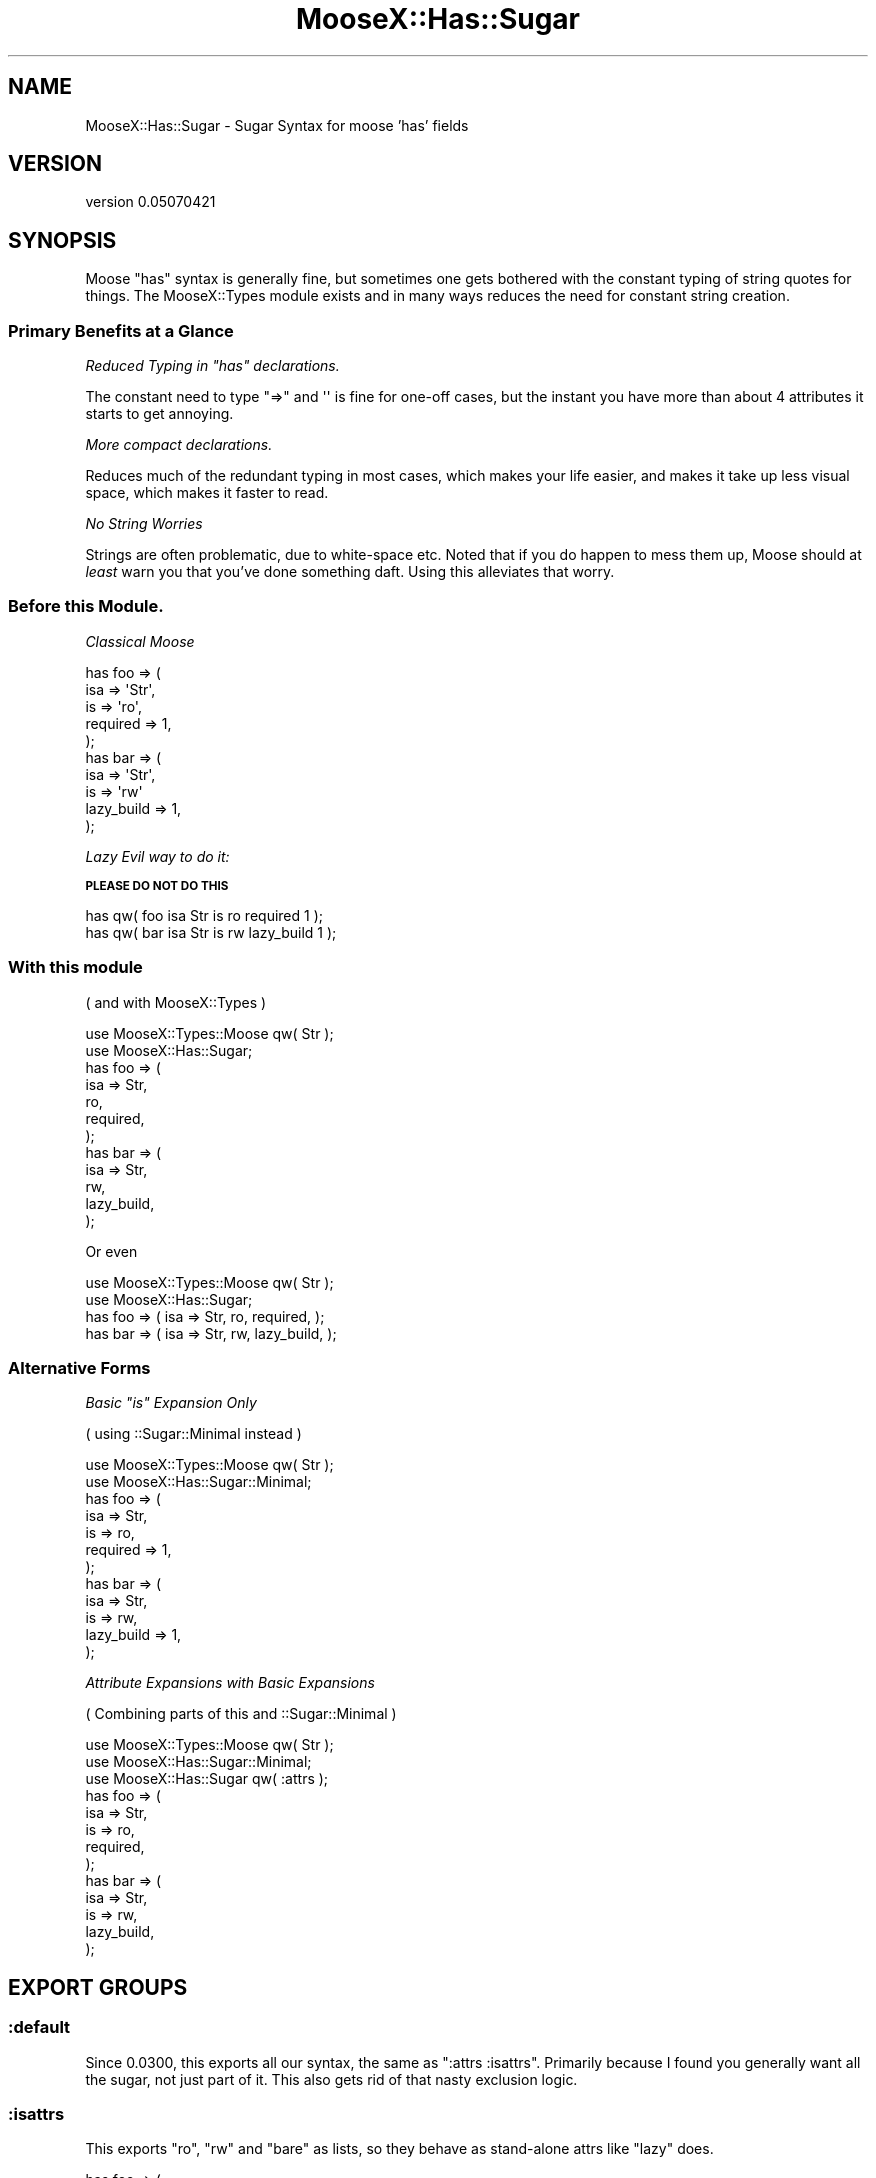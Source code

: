 .\" Automatically generated by Pod::Man 2.26 (Pod::Simple 3.22)
.\"
.\" Standard preamble:
.\" ========================================================================
.de Sp \" Vertical space (when we can't use .PP)
.if t .sp .5v
.if n .sp
..
.de Vb \" Begin verbatim text
.ft CW
.nf
.ne \\$1
..
.de Ve \" End verbatim text
.ft R
.fi
..
.\" Set up some character translations and predefined strings.  \*(-- will
.\" give an unbreakable dash, \*(PI will give pi, \*(L" will give a left
.\" double quote, and \*(R" will give a right double quote.  \*(C+ will
.\" give a nicer C++.  Capital omega is used to do unbreakable dashes and
.\" therefore won't be available.  \*(C` and \*(C' expand to `' in nroff,
.\" nothing in troff, for use with C<>.
.tr \(*W-
.ds C+ C\v'-.1v'\h'-1p'\s-2+\h'-1p'+\s0\v'.1v'\h'-1p'
.ie n \{\
.    ds -- \(*W-
.    ds PI pi
.    if (\n(.H=4u)&(1m=24u) .ds -- \(*W\h'-12u'\(*W\h'-12u'-\" diablo 10 pitch
.    if (\n(.H=4u)&(1m=20u) .ds -- \(*W\h'-12u'\(*W\h'-8u'-\"  diablo 12 pitch
.    ds L" ""
.    ds R" ""
.    ds C` ""
.    ds C' ""
'br\}
.el\{\
.    ds -- \|\(em\|
.    ds PI \(*p
.    ds L" ``
.    ds R" ''
.    ds C`
.    ds C'
'br\}
.\"
.\" Escape single quotes in literal strings from groff's Unicode transform.
.ie \n(.g .ds Aq \(aq
.el       .ds Aq '
.\"
.\" If the F register is turned on, we'll generate index entries on stderr for
.\" titles (.TH), headers (.SH), subsections (.SS), items (.Ip), and index
.\" entries marked with X<> in POD.  Of course, you'll have to process the
.\" output yourself in some meaningful fashion.
.\"
.\" Avoid warning from groff about undefined register 'F'.
.de IX
..
.nr rF 0
.if \n(.g .if rF .nr rF 1
.if (\n(rF:(\n(.g==0)) \{
.    if \nF \{
.        de IX
.        tm Index:\\$1\t\\n%\t"\\$2"
..
.        if !\nF==2 \{
.            nr % 0
.            nr F 2
.        \}
.    \}
.\}
.rr rF
.\"
.\" Accent mark definitions (@(#)ms.acc 1.5 88/02/08 SMI; from UCB 4.2).
.\" Fear.  Run.  Save yourself.  No user-serviceable parts.
.    \" fudge factors for nroff and troff
.if n \{\
.    ds #H 0
.    ds #V .8m
.    ds #F .3m
.    ds #[ \f1
.    ds #] \fP
.\}
.if t \{\
.    ds #H ((1u-(\\\\n(.fu%2u))*.13m)
.    ds #V .6m
.    ds #F 0
.    ds #[ \&
.    ds #] \&
.\}
.    \" simple accents for nroff and troff
.if n \{\
.    ds ' \&
.    ds ` \&
.    ds ^ \&
.    ds , \&
.    ds ~ ~
.    ds /
.\}
.if t \{\
.    ds ' \\k:\h'-(\\n(.wu*8/10-\*(#H)'\'\h"|\\n:u"
.    ds ` \\k:\h'-(\\n(.wu*8/10-\*(#H)'\`\h'|\\n:u'
.    ds ^ \\k:\h'-(\\n(.wu*10/11-\*(#H)'^\h'|\\n:u'
.    ds , \\k:\h'-(\\n(.wu*8/10)',\h'|\\n:u'
.    ds ~ \\k:\h'-(\\n(.wu-\*(#H-.1m)'~\h'|\\n:u'
.    ds / \\k:\h'-(\\n(.wu*8/10-\*(#H)'\z\(sl\h'|\\n:u'
.\}
.    \" troff and (daisy-wheel) nroff accents
.ds : \\k:\h'-(\\n(.wu*8/10-\*(#H+.1m+\*(#F)'\v'-\*(#V'\z.\h'.2m+\*(#F'.\h'|\\n:u'\v'\*(#V'
.ds 8 \h'\*(#H'\(*b\h'-\*(#H'
.ds o \\k:\h'-(\\n(.wu+\w'\(de'u-\*(#H)/2u'\v'-.3n'\*(#[\z\(de\v'.3n'\h'|\\n:u'\*(#]
.ds d- \h'\*(#H'\(pd\h'-\w'~'u'\v'-.25m'\f2\(hy\fP\v'.25m'\h'-\*(#H'
.ds D- D\\k:\h'-\w'D'u'\v'-.11m'\z\(hy\v'.11m'\h'|\\n:u'
.ds th \*(#[\v'.3m'\s+1I\s-1\v'-.3m'\h'-(\w'I'u*2/3)'\s-1o\s+1\*(#]
.ds Th \*(#[\s+2I\s-2\h'-\w'I'u*3/5'\v'-.3m'o\v'.3m'\*(#]
.ds ae a\h'-(\w'a'u*4/10)'e
.ds Ae A\h'-(\w'A'u*4/10)'E
.    \" corrections for vroff
.if v .ds ~ \\k:\h'-(\\n(.wu*9/10-\*(#H)'\s-2\u~\d\s+2\h'|\\n:u'
.if v .ds ^ \\k:\h'-(\\n(.wu*10/11-\*(#H)'\v'-.4m'^\v'.4m'\h'|\\n:u'
.    \" for low resolution devices (crt and lpr)
.if \n(.H>23 .if \n(.V>19 \
\{\
.    ds : e
.    ds 8 ss
.    ds o a
.    ds d- d\h'-1'\(ga
.    ds D- D\h'-1'\(hy
.    ds th \o'bp'
.    ds Th \o'LP'
.    ds ae ae
.    ds Ae AE
.\}
.rm #[ #] #H #V #F C
.\" ========================================================================
.\"
.IX Title "MooseX::Has::Sugar 3"
.TH MooseX::Has::Sugar 3 "2012-08-03" "perl v5.16.0" "User Contributed Perl Documentation"
.\" For nroff, turn off justification.  Always turn off hyphenation; it makes
.\" way too many mistakes in technical documents.
.if n .ad l
.nh
.SH "NAME"
MooseX::Has::Sugar \- Sugar Syntax for moose 'has' fields
.SH "VERSION"
.IX Header "VERSION"
version 0.05070421
.SH "SYNOPSIS"
.IX Header "SYNOPSIS"
Moose \f(CW\*(C`has\*(C'\fR syntax is generally fine, but sometimes one gets bothered with
the constant typing of string quotes for things. The MooseX::Types module exists and in
many ways reduces the need for constant string creation.
.SS "Primary Benefits at a Glance"
.IX Subsection "Primary Benefits at a Glance"
\fIReduced Typing in \f(CI\*(C`has\*(C'\fI declarations.\fR
.IX Subsection "Reduced Typing in has declarations."
.PP
The constant need to type \f(CW\*(C`=>\*(C'\fR and \f(CW\*(Aq\*(Aq\fR is fine for one-off cases, but
the instant you have more than about 4 attributes it starts to get annoying.
.PP
\fIMore compact declarations.\fR
.IX Subsection "More compact declarations."
.PP
Reduces much of the redundant typing in most cases, which makes your life easier,
and makes it take up less visual space, which makes it faster to read.
.PP
\fINo String Worries\fR
.IX Subsection "No String Worries"
.PP
Strings are often problematic, due to white-space etc. Noted that if you do
happen to mess them up, Moose should at \fIleast\fR warn you that you've done
something daft. Using this alleviates that worry.
.SS "Before this Module."
.IX Subsection "Before this Module."
\fIClassical Moose\fR
.IX Subsection "Classical Moose"
.PP
.Vb 5
\&    has foo => (
\&            isa => \*(AqStr\*(Aq,
\&            is  => \*(Aqro\*(Aq,
\&            required => 1,
\&    );
\&
\&    has bar => (
\&            isa => \*(AqStr\*(Aq,
\&            is => \*(Aqrw\*(Aq
\&            lazy_build => 1,
\&    );
.Ve
.PP
\fILazy Evil way to do it:\fR
.IX Subsection "Lazy Evil way to do it:"
.PP
\&\fB\s-1PLEASE\s0 \s-1DO\s0 \s-1NOT\s0 \s-1DO\s0 \s-1THIS\s0\fR
.PP
.Vb 2
\&    has qw( foo isa Str is ro required 1 );
\&    has qw( bar isa Str is rw lazy_build 1 );
.Ve
.SS "With this module"
.IX Subsection "With this module"
( and with MooseX::Types )
.PP
.Vb 2
\&    use MooseX::Types::Moose qw( Str );
\&    use MooseX::Has::Sugar;
\&
\&    has foo => (
\&            isa => Str,
\&            ro,
\&            required,
\&    );
\&    has bar => (
\&            isa => Str,
\&            rw,
\&            lazy_build,
\&    );
.Ve
.PP
Or even
.PP
.Vb 2
\&    use MooseX::Types::Moose qw( Str );
\&    use MooseX::Has::Sugar;
\&
\&    has foo => ( isa => Str, ro,  required, );
\&    has bar => ( isa => Str, rw,  lazy_build, );
.Ve
.SS "Alternative Forms"
.IX Subsection "Alternative Forms"
\fIBasic \f(CI\*(C`is\*(C'\fI Expansion Only\fR
.IX Subsection "Basic is Expansion Only"
.PP
( using ::Sugar::Minimal instead )
.PP
.Vb 2
\&    use MooseX::Types::Moose qw( Str );
\&    use MooseX::Has::Sugar::Minimal;
\&
\&    has foo => (
\&            isa => Str,
\&            is  => ro,
\&            required => 1,
\&    );
\&    has bar => (
\&            isa => Str,
\&            is => rw,
\&            lazy_build => 1,
\&    );
.Ve
.PP
\fIAttribute Expansions with Basic Expansions\fR
.IX Subsection "Attribute Expansions with Basic Expansions"
.PP
( Combining parts of this and ::Sugar::Minimal )
.PP
.Vb 3
\&    use MooseX::Types::Moose qw( Str );
\&    use MooseX::Has::Sugar::Minimal;
\&    use MooseX::Has::Sugar qw( :attrs );
\&
\&    has foo => (
\&            isa => Str,
\&            is  => ro,
\&            required,
\&    );
\&    has bar => (
\&            isa => Str,
\&            is => rw,
\&            lazy_build,
\&    );
.Ve
.SH "EXPORT GROUPS"
.IX Header "EXPORT GROUPS"
.SS ":default"
.IX Subsection ":default"
Since 0.0300, this exports all our syntax, the same as \f(CW\*(C`:attrs :isattrs\*(C'\fR.
Primarily because I found you generally want all the sugar, not just part of it.
This also gets rid of that nasty exclusion logic.
.SS ":isattrs"
.IX Subsection ":isattrs"
This exports \f(CW\*(C`ro\*(C'\fR, \f(CW\*(C`rw\*(C'\fR and \f(CW\*(C`bare\*(C'\fR as lists, so they behave as stand-alone attrs like
\&\*(L"lazy\*(R" does.
.PP
.Vb 5
\&    has foo => (
\&            required,
\&            isa => \*(AqStr\*(Aq,
\&            ro,
\&    );
.Ve
.PP
\&\fB\s-1NOTE:\s0 This option is incompatible with ::Sugar::Minimal\fR : \*(L"\s-1CONFLICTS\s0\*(R"
.SS ":attrs"
.IX Subsection ":attrs"
This exports \*(L"lazy\*(R" , \*(L"lazy_build\*(R" and \*(L"required\*(R", \*(L"coerce\*(R", \*(L"weak_ref\*(R"
and \*(L"auto_deref\*(R" as subs that assume positive.
.PP
.Vb 4
\&    has foo => (
\&            required,
\&            isa => \*(AqStr\*(Aq,
\&    );
.Ve
.PP
\&\fB\s-1NOTE:\s0 This option is incompatible with MooseX::Types and Moose's Type Constraints Module\fR : \*(L"\s-1CONFLICTS\s0\*(R"
.SS ":is"
.IX Subsection ":is"
\&\fB\s-1DEPRECATED\s0\fR. See ::Sugar::Minimal for the same functionality
.SS ":allattrs"
.IX Subsection ":allattrs"
\&\fB\s-1DEPRECATED\s0\fR, just use \*(L":default\*(R" or do
.PP
.Vb 1
\&    use MooseX::Has::Sugar;
.Ve
.SH "EXPORTED FUNCTIONS"
.IX Header "EXPORTED FUNCTIONS"
.SS "bare"
.IX Subsection "bare"
returns \f(CW\*(C`(\*(Aqis\*(Aq,\*(Aqbare\*(Aq)\*(C'\fR
.SS "ro"
.IX Subsection "ro"
returns \f(CW\*(C`(\*(Aqis\*(Aq,\*(Aqro\*(Aq)\*(C'\fR
.SS "rw"
.IX Subsection "rw"
returns \f(CW\*(C`(\*(Aqis\*(Aq,\*(Aqrw\*(Aq)\*(C'\fR
.SS "required"
.IX Subsection "required"
returns \f(CW\*(C`(\*(Aqrequired\*(Aq,1)\*(C'\fR
.SS "lazy"
.IX Subsection "lazy"
returns \f(CW\*(C`(\*(Aqlazy\*(Aq,1)\*(C'\fR
.SS "lazy_build"
.IX Subsection "lazy_build"
returns \f(CW\*(C`(\*(Aqlazy_build\*(Aq,1)\*(C'\fR
.SS "weak_ref"
.IX Subsection "weak_ref"
returns \f(CW\*(C`(\*(Aqweak_ref\*(Aq,1)\*(C'\fR
.SS "coerce"
.IX Subsection "coerce"
returns \f(CW\*(C`(\*(Aqcoerce\*(Aq,1)\*(C'\fR
.PP
\&\fB\s-1WARNING:\s0\fR Conflict with MooseX::Types and Moose::Util::TypeConstraints, see \*(L"\s-1CONFLICTS\s0\*(R".
.SS "auto_deref"
.IX Subsection "auto_deref"
returns \f(CW\*(C`(\*(Aqauto_deref\*(Aq,1)\*(C'\fR
.SH "CONFLICTS"
.IX Header "CONFLICTS"
.SS "MooseX::Has::Sugar::Minimal"
.IX Subsection "MooseX::Has::Sugar::Minimal"
.SS "MooseX::Has::Sugar::Saccharin"
.IX Subsection "MooseX::Has::Sugar::Saccharin"
This module is not intended to be used in conjunction with
 ::Sugar::Minimal or ::Sugar::Saccharin
.PP
We export many of the same symbols and its just not very sensible.
.SS "MooseX::Types"
.IX Subsection "MooseX::Types"
.SS "Moose::Util::TypeConstraints"
.IX Subsection "Moose::Util::TypeConstraints"
due to exporting the \*(L"coerce\*(R" symbol, using us in the same scope as a call to
.PP
.Vb 1
\&    use MooseX::Types ....
.Ve
.PP
or
    use Moose::Util::TypeConstraints
.PP
will result in a symbol collision.
.PP
We recommend using and creating proper type libraries instead, ( which will absolve you entirely of the need to use MooseX::Types and MooseX::Has::Sugar(::*)? in the same scope )
.SH "AUTHOR"
.IX Header "AUTHOR"
Kent Fredric <kentnl at cpan.org>
.SH "COPYRIGHT AND LICENSE"
.IX Header "COPYRIGHT AND LICENSE"
This software is copyright (c) 2012 by Kent Fredric.
.PP
This is free software; you can redistribute it and/or modify it under
the same terms as the Perl 5 programming language system itself.
